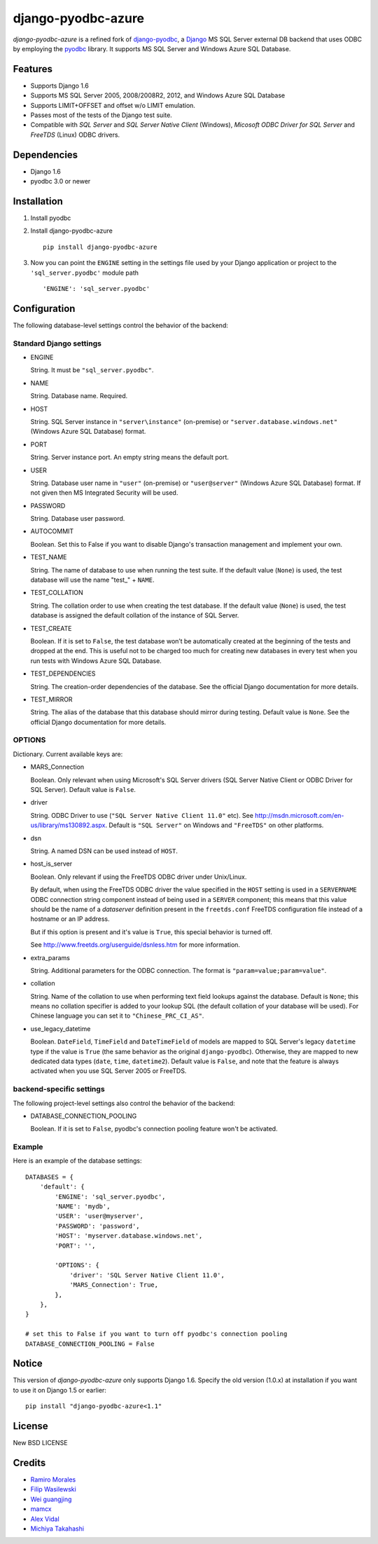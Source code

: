 django-pyodbc-azure
===================

*django-pyodbc-azure* is a refined fork of
`django-pyodbc <https://github.com/avidal/django-pyodbc>`__, a
`Django <http://djangoproject.com/>`__ MS SQL Server external DB backend
that uses ODBC by employing the
`pyodbc <https://code.google.com/p/pyodbc/>`__ library. It supports MS
SQL Server and Windows Azure SQL Database.

Features
--------

-  Supports Django 1.6
-  Supports MS SQL Server 2005, 2008/2008R2, 2012, and Windows Azure SQL
   Database
-  Supports LIMIT+OFFSET and offset w/o LIMIT emulation.
-  Passes most of the tests of the Django test suite.
-  Compatible with *SQL Server* and *SQL Server Native Client* (Windows),
   *Micosoft ODBC Driver for SQL Server* and *FreeTDS* (Linux) ODBC drivers.

Dependencies
------------

-  Django 1.6
-  pyodbc 3.0 or newer

Installation
------------

1. Install pyodbc

2. Install django-pyodbc-azure ::

    pip install django-pyodbc-azure

3. Now you can point the ``ENGINE`` setting in the settings file used by
   your Django application or project to the ``'sql_server.pyodbc'``
   module path ::

    'ENGINE': 'sql_server.pyodbc'

Configuration
-------------

The following database-level settings control the behavior of the backend:

Standard Django settings
~~~~~~~~~~~~~~~~~~~~~~~~

-  ENGINE

   String. It must be ``"sql_server.pyodbc"``.

-  NAME

   String. Database name. Required.

-  HOST

   String. SQL Server instance in ``"server\instance"`` (on-premise) or
   ``"server.database.windows.net"`` (Windows Azure SQL Database) format.

-  PORT

   String. Server instance port.
   An empty string means the default port.

-  USER

   String. Database user name in ``"user"`` (on-premise) or
   ``"user@server"`` (Windows Azure SQL Database) format.
   If not given then MS Integrated Security will be used.

-  PASSWORD

   String. Database user password.

-  AUTOCOMMIT

   Boolean. Set this to False if you want to disable
   Django's transaction management and implement your own.

-  TEST_NAME

   String. The name of database to use when running the test suite.
   If the default value (``None``) is used, the test database will use
   the name "test\_" + ``NAME``.

-  TEST_COLLATION

   String. The collation order to use when creating the test database.
   If the default value (``None``) is used, the test database is assigned
   the default collation of the instance of SQL Server.

-  TEST_CREATE

   Boolean. If it is set to ``False``, the test database won’t be
   automatically created at the beginning of the tests and dropped at the end.
   This is useful not to be charged too much for creating new databases
   in every test when you run tests with Windows Azure SQL Database.

-  TEST_DEPENDENCIES

   String. The creation-order dependencies of the database.
   See the official Django documentation for more details.

-  TEST_MIRROR

   String. The alias of the database that this database should
   mirror during testing. Default value is ``None``.
   See the official Django documentation for more details.

OPTIONS
~~~~~~~

Dictionary. Current available keys are:

-  MARS_Connection

   Boolean. Only relevant when using Microsoft's SQL Server drivers
   (SQL Server Native Client or ODBC Driver for SQL Server).
   Default value is ``False``.

-  driver

   String. ODBC Driver to use (``"SQL Server Native Client 11.0"`` etc).
   See http://msdn.microsoft.com/en-us/library/ms130892.aspx. Default is
   ``"SQL Server"`` on Windows and ``"FreeTDS"`` on other platforms.

-  dsn

   String. A named DSN can be used instead of ``HOST``.

-  host_is_server

   Boolean. Only relevant if using the FreeTDS ODBC driver under
   Unix/Linux.

   By default, when using the FreeTDS ODBC driver the value specified in
   the ``HOST`` setting is used in a ``SERVERNAME`` ODBC connection
   string component instead of being used in a ``SERVER`` component;
   this means that this value should be the name of a *dataserver*
   definition present in the ``freetds.conf`` FreeTDS configuration file
   instead of a hostname or an IP address.

   But if this option is present and it's value is ``True``, this
   special behavior is turned off.

   See http://www.freetds.org/userguide/dsnless.htm for more information.

-  extra_params

   String. Additional parameters for the ODBC connection. The format is
   ``"param=value;param=value"``.

-  collation

   String. Name of the collation to use when performing text field
   lookups against the database. Default is ``None``; this means no
   collation specifier is added to your lookup SQL (the default
   collation of your database will be used). For Chinese language you
   can set it to ``"Chinese_PRC_CI_AS"``.

-  use_legacy_datetime

   Boolean. ``DateField``, ``TimeField`` and ``DateTimeField`` of models
   are mapped to SQL Server's legacy ``datetime`` type if the value is ``True``
   (the same behavior as the original ``django-pyodbc``). Otherwise, they
   are mapped to new dedicated data types (``date``, ``time``, ``datetime2``).
   Default value is ``False``, and note that the feature is always activated
   when you use SQL Server 2005 or FreeTDS.

backend-specific settings
~~~~~~~~~~~~~~~~~~~~~~~~~
The following project-level settings also control the behavior of the backend:

-  DATABASE_CONNECTION_POOLING

   Boolean. If it is set to ``False``, pyodbc's connection pooling feature
   won't be activated.

Example
~~~~~~~

Here is an example of the database settings:

::

    DATABASES = {
        'default': {
            'ENGINE': 'sql_server.pyodbc',
            'NAME': 'mydb',
            'USER': 'user@myserver',             
            'PASSWORD': 'password',
            'HOST': 'myserver.database.windows.net',
            'PORT': '',

            'OPTIONS': {
                'driver': 'SQL Server Native Client 11.0',
                'MARS_Connection': True,
            },
        },
    }
    
    # set this to False if you want to turn off pyodbc's connection pooling
    DATABASE_CONNECTION_POOLING = False

Notice
------

This version of *django-pyodbc-azure* only supports Django 1.6.
Specify the old version (1.0.x) at installation if you want to use it
on Django 1.5 or earlier: ::

    pip install "django-pyodbc-azure<1.1"

License
-------

New BSD LICENSE

Credits
-------

-  `Ramiro Morales <https://people.djangoproject.com/ramiro/>`__
-  `Filip Wasilewski <http://code.djangoproject.com/ticket/5246>`__
-  `Wei guangjing <https://people.djangoproject.com/vcc/>`__
-  `mamcx <http://code.djangoproject.com/ticket/5062>`__
-  `Alex Vidal <http://github.com/avidal/>`__
-  `Michiya Takahashi <http://github.com/michiya/>`__
